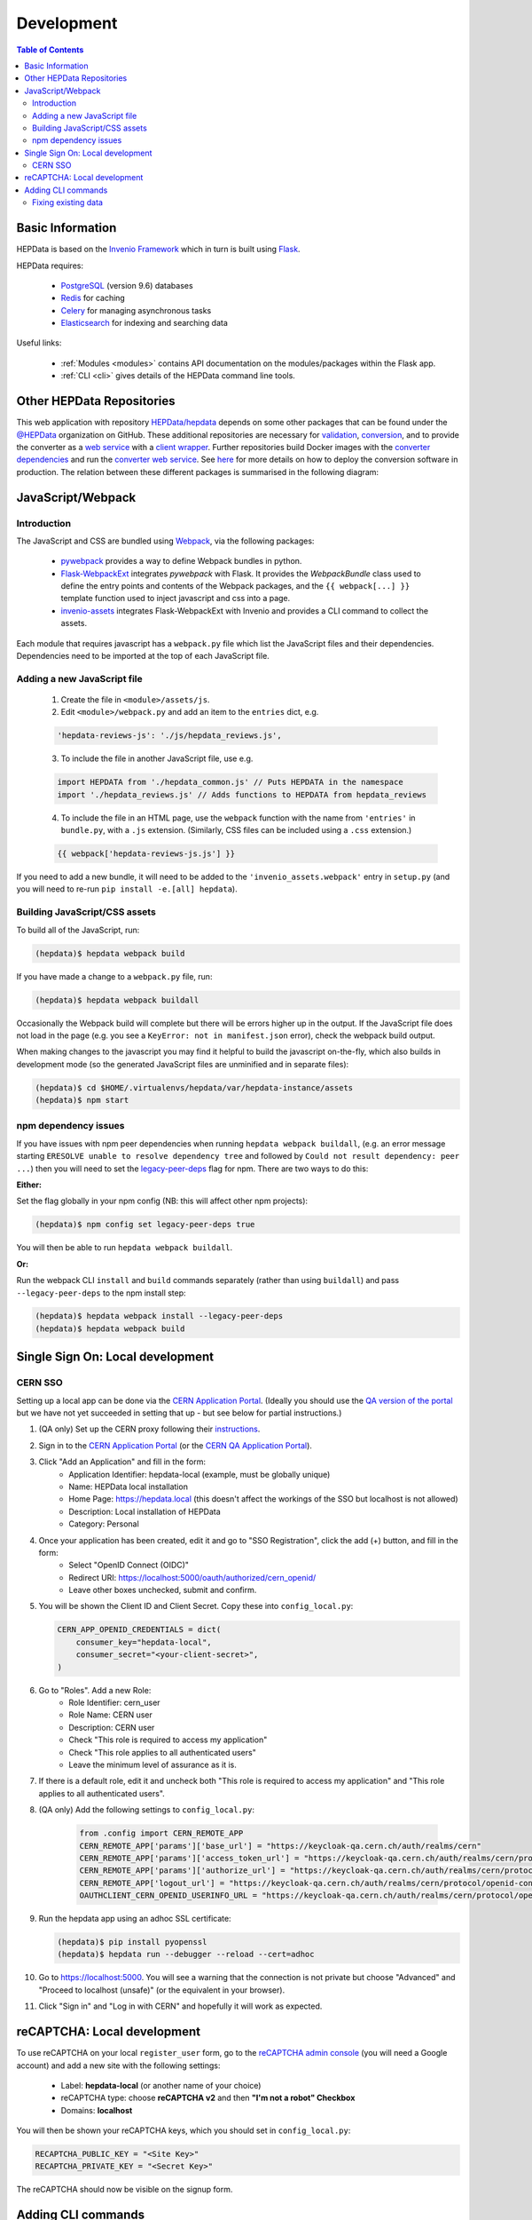 .. _development:

***********
Development
***********

.. contents:: Table of Contents
    :depth: 3
    :local:


Basic Information
=================

HEPData is based on the `Invenio Framework <https://invenio.readthedocs.io/en/latest/index.html>`_  which in turn is
built using `Flask <https://flask.palletsprojects.com/en/1.1.x/>`_.

HEPData requires:

 * `PostgreSQL <http://www.postgresql.org/>`_ (version 9.6) databases
 * `Redis <http://redis.io/>`_ for caching
 * `Celery <https://docs.celeryproject.org/en/stable/index.html>`_ for managing asynchronous tasks
 * `Elasticsearch <https://www.elastic.co/products/elasticsearch>`_ for indexing and searching data

Useful links:

 * :ref:`Modules <modules>` contains API documentation on the modules/packages within the Flask app.
 * :ref:`CLI <cli>` gives details of the HEPData command line tools.


Other HEPData Repositories
==========================

This web application with repository
`HEPData/hepdata <https://github.com/HEPData/hepdata>`_ depends on some
other packages that can be found under the `@HEPData
<https://github.com/HEPData>`_ organization on GitHub.  These additional
repositories are necessary for
`validation <https://github.com/HEPData/hepdata-validator>`_,
`conversion <https://github.com/HEPData/hepdata-converter>`_,
and to provide the converter as a
`web service <https://github.com/HEPData/hepdata-converter-ws>`_ with a
`client wrapper <https://github.com/HEPData/hepdata-converter-ws-client>`_.
Further repositories build Docker images with the `converter
dependencies <https://github.com/HEPData/hepdata-converter-docker>`_ and
run the `converter web service
<https://github.com/HEPData/hepdata-converter-ws-docker>`_.  See `here
<https://github.com/HEPData/hepdata/wiki/Deployment#hepdata-converter>`_
for more details on how to deploy the conversion software in production.
The relation between these different packages is summarised in the
following diagram:

.. image:: HEPData-modules-3-2.png
  :alt: Other Repositories


JavaScript/Webpack
==================

Introduction
------------

The JavaScript and CSS are bundled using `Webpack <https://webpack.js.org>`_, via the following packages:

 * `pywebpack <https://pywebpack.readthedocs.io/en/latest/>`_ provides a way to define Webpack bundles in python.
 * `Flask-WebpackExt <https://flask-webpackext.readthedocs.io/en/latest/>`_ integrates `pywebpack` with Flask. It provides the `WebpackBundle` class used to define the entry points and contents of the Webpack packages, and the ``{{ webpack[...] }}`` template function used to inject javascript and css into a page.
 * `invenio-assets <https://invenio-assets.readthedocs.io/en/latest/>`_ integrates Flask-WebpackExt with Invenio and provides a CLI command to collect the assets.

Each module that requires javascript has a ``webpack.py`` file which list the JavaScript files and their dependencies. Dependencies need to be imported at the top of each JavaScript file.

Adding a new JavaScript file
----------------------------

 1. Create the file in ``<module>/assets/js``.
 2. Edit ``<module>/webpack.py`` and add an item to the ``entries`` dict, e.g.

 .. code-block:: python

    'hepdata-reviews-js': './js/hepdata_reviews.js',

 3. To include the file in another JavaScript file, use e.g.

 .. code-block:: javascript

    import HEPDATA from './hepdata_common.js' // Puts HEPDATA in the namespace
    import './hepdata_reviews.js' // Adds functions to HEPDATA from hepdata_reviews

 4. To include the file in an HTML page, use the ``webpack`` function with the name from ``'entries'`` in ``bundle.py``, with a ``.js`` extension. (Similarly, CSS files can be included using a ``.css`` extension.)

 .. code-block:: html

    {{ webpack['hepdata-reviews-js.js'] }}

If you need to add a new bundle, it will need to be added to the ``'invenio_assets.webpack'`` entry in ``setup.py`` (and you will need to re-run ``pip install -e.[all] hepdata``).

Building JavaScript/CSS assets
------------------------------
To build all of the JavaScript, run:

.. code-block:: console

   (hepdata)$ hepdata webpack build

If you have made a change to a ``webpack.py`` file, run:

.. code-block:: console

   (hepdata)$ hepdata webpack buildall

Occasionally the Webpack build will complete but there will be errors higher up in the output. If the JavaScript file
does not load in the page (e.g. you see a ``KeyError: not in manifest.json`` error), check the webpack build output.

When making changes to the javascript you may find it helpful to build the javascript on-the-fly, which also builds in
development mode (so the generated JavaScript files are unminified and in separate files):

.. code-block:: console

   (hepdata)$ cd $HOME/.virtualenvs/hepdata/var/hepdata-instance/assets
   (hepdata)$ npm start


npm dependency issues
---------------------

If you have issues with npm peer dependencies when running ``hepdata webpack buildall``, (e.g. an error message starting
``ERESOLVE unable to resolve dependency tree`` and followed by ``Could not result dependency: peer ...``) then you will
need to set the `legacy-peer-deps <https://docs.npmjs.com/cli/v7/using-npm/config#legacy-peer-deps>`_ flag for npm.
There are two ways to do this:

**Either:**

Set the flag globally in your npm config (NB: this will affect other npm projects):

.. code-block:: console

   (hepdata)$ npm config set legacy-peer-deps true

You will then be able to run ``hepdata webpack buildall``.

**Or:**

Run the webpack CLI ``install`` and ``build`` commands separately (rather than using ``buildall``) and pass ``--legacy-peer-deps`` to the npm install step:

.. code-block:: console

   (hepdata)$ hepdata webpack install --legacy-peer-deps
   (hepdata)$ hepdata webpack build


Single Sign On: Local development
=================================

CERN SSO
--------

Setting up a local app can be done via the `CERN Application Portal <https://application-portal.web.cern.ch>`_. (Ideally
you should use the `QA version of the portal <https://application-portal-qa.web.cern.ch>`_ but we have not yet succeeded
in setting that up - but see below for partial instructions.)

1. (QA only) Set up the CERN proxy following their `instructions <https://security.web.cern.ch/recommendations/en/ssh_browsing.shtml>`_.

2. Sign in to the `CERN Application Portal <https://application-portal.web.cern.ch>`_ (or the `CERN QA Application Portal <https://application-portal-qa.web.cern.ch>`_).

3. Click "Add an Application" and fill in the form:
    - Application Identifier: hepdata-local (example, must be globally unique)
    - Name: HEPData local installation
    - Home Page: https://hepdata.local (this doesn't affect the workings of the SSO but localhost is not allowed)
    - Description: Local installation of HEPData
    - Category: Personal

4. Once your application has been created, edit it and go to "SSO Registration", click the add (+) button, and fill in the form:
    - Select "OpenID Connect (OIDC)"
    - Redirect URI: https://localhost:5000/oauth/authorized/cern_openid/
    - Leave other boxes unchecked, submit and confirm.

5. You will be shown the Client ID and Client Secret. Copy these into ``config_local.py``:

   .. code-block:: python

       CERN_APP_OPENID_CREDENTIALS = dict(
           consumer_key="hepdata-local",
           consumer_secret="<your-client-secret>",
       )

6. Go to "Roles". Add a new Role:
    - Role Identifier: cern_user
    - Role Name: CERN user
    - Description: CERN user
    - Check "This role is required to access my application"
    - Check "This role applies to all authenticated users"
    - Leave the minimum level of assurance as it is.

7. If there is a default role, edit it and uncheck both "This role is required to access my application" and "This role applies to all authenticated users".

8. (QA only) Add the following settings to ``config_local.py``:

    .. code-block:: python

      from .config import CERN_REMOTE_APP
      CERN_REMOTE_APP['params']['base_url'] = "https://keycloak-qa.cern.ch/auth/realms/cern"
      CERN_REMOTE_APP['params']['access_token_url'] = "https://keycloak-qa.cern.ch/auth/realms/cern/protocol/openid-connect/token"
      CERN_REMOTE_APP['params']['authorize_url'] = "https://keycloak-qa.cern.ch/auth/realms/cern/protocol/openid-connect/auth"
      CERN_REMOTE_APP['logout_url'] = "https://keycloak-qa.cern.ch/auth/realms/cern/protocol/openid-connect/logout"
      OAUTHCLIENT_CERN_OPENID_USERINFO_URL = "https://keycloak-qa.cern.ch/auth/realms/cern/protocol/openid-connect/userinfo"

9. Run the hepdata app using an adhoc SSL certificate:

   .. code-block:: console

      (hepdata)$ pip install pyopenssl
      (hepdata)$ hepdata run --debugger --reload --cert=adhoc

10. Go to https://localhost:5000. You will see a warning that the connection is not private but choose "Advanced" and "Proceed to localhost (unsafe)" (or the equivalent in your browser).

11. Click "Sign in" and "Log in with CERN" and hopefully it will work as expected.


reCAPTCHA: Local development
============================
To use reCAPTCHA on your local ``register_user`` form, go to the `reCAPTCHA admin console <https://www.google.com/recaptcha/admin/>`_
(you will need a Google account) and add a new site with the following settings:

 - Label: **hepdata-local** (or another name of your choice)
 - reCAPTCHA type: choose **reCAPTCHA v2** and then **"I'm not a robot" Checkbox**
 - Domains: **localhost**

You will then be shown your reCAPTCHA keys, which you should set in ``config_local.py``:

.. code-block:: python

   RECAPTCHA_PUBLIC_KEY = "<Site Key>"
   RECAPTCHA_PRIVATE_KEY = "<Secret Key>"

The reCAPTCHA should now be visible on the signup form.

Adding CLI commands
===================
The :ref:`HEPData CLI <cli>` uses `click <https://click.palletsprojects.com/en/8.0.x/>`_ to define commands and
command groups. You can turn a function in ``cli.py`` into a new command by annotating it with ``@<group>.command()``
where ``<group>`` is the relevant command group, e.g. ``utils``.

You can call your new command via:

.. code-block:: console

   (hepdata)$ hepdata <group> <your-function-name-with-hyphens-not-underscores>

e.g. a method called ``my_fabulous_command`` annotated with ``@utils.command()`` could be called via:

.. code-block:: console

   (hepdata)$ hepdata utils my-fabulous-command

The `click docs <https://click.palletsprojects.com/en/8.0.x/>`_ give details of how to parse command-line arguments.


Fixing existing data
--------------------

Sometimes we need to make changes to data on HEPData.net, to fix issues caused by migrations or by previous
bugs, which are too complex to achieve with SQL or with simple python commands. The :ref:`HEPData CLI <cli>` has a
``fix`` group to be used in this situation, which uses code in the ``fixes`` directory, separate from the main HEPData
code.

To create a new ``fix`` command:

1. Create a new module file in ``fixes`` with an appropriate name.
2. Create a function to apply your fix, and annotate it with ``@fix.command()``.
